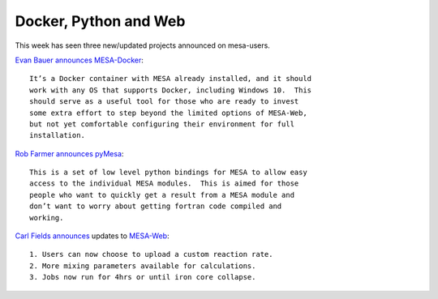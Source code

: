 ======================
Docker, Python and Web
======================

This week has seen three new/updated projects announced on mesa-users.

`Evan Bauer
announces <https://lists.mesastar.org/pipermail/mesa-users/2017-August/007853.html>`__
`MESA-Docker <https://github.com/evbauer/MESA-Docker>`__:

::

   It’s a Docker container with MESA already installed, and it should
   work with any OS that supports Docker, including Windows 10.  This
   should serve as a useful tool for those who are ready to invest
   some extra effort to step beyond the limited options of MESA-Web,
   but not yet comfortable configuring their environment for full
   installation.

`Rob Farmer
announces <https://lists.mesastar.org/pipermail/mesa-users/2017-August/007856.html>`__
`pyMesa <https://github.com/rjfarmer/pyMesa>`__:

::

   This is a set of low level python bindings for MESA to allow easy
   access to the individual MESA modules.  This is aimed for those
   people who want to quickly get a result from a MESA module and
   don’t want to worry about getting fortran code compiled and
   working.

`Carl Fields
announces <https://lists.mesastar.org/pipermail/mesa-users/2017-September/007864.html>`__
updates to `MESA-Web <http://mesa-web.asu.edu/>`__:

::

   1. Users can now choose to upload a custom reaction rate.
   2. More mixing parameters available for calculations.
   3. Jobs now run for 4hrs or until iron core collapse.
